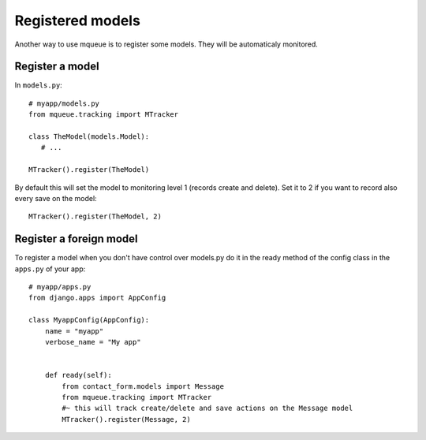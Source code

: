 Registered models
=================

.. highlight:: python

Another way to use mqueue is to register some models. They will be
automaticaly monitored.

Register a model
^^^^^^^^^^^^^^^^

In ``models.py``:

::

   # myapp/models.py
   from mqueue.tracking import MTracker
   
   class TheModel(models.Model): 
      # ...
    
   MTracker().register(TheModel)


By default this will set the model to monitoring level 1 (records create
and delete). Set it to 2 if you want to record also every save on the
model:

::

   MTracker().register(TheModel, 2)


Register a foreign model
^^^^^^^^^^^^^^^^^^^^^^^^

To register a model when you don't have control over models.py do it in the ready method of the config 
class in the ``apps.py`` of your app:

::
   
   # myapp/apps.py
   from django.apps import AppConfig

   class MyappConfig(AppConfig):
       name = "myapp"
       verbose_name = "My app"
    
    
       def ready(self):
           from contact_form.models import Message
           from mqueue.tracking import MTracker
           #~ this will track create/delete and save actions on the Message model 
           MTracker().register(Message, 2)



